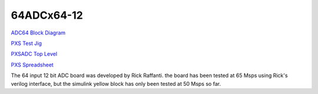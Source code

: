 64ADCx64-12
============
`ADC64 Block Diagram <../../_static/files/X64_ADC/ADC64x12_block.pdf>`__

`PXS Test Jig <../../_static/files/X64_ADC/ADC64x12_PXS_testjig.pdf>`__

`PXSADC Top Level <../../_static/files/X64_ADC/ADC64x12_PXSADC_Top_Level.pdf>`__

`PXS Spreadsheet <../../_static/files/X64_ADC/ADC64x12_PXSADC_PL_20080110.xls>`__

The 64 input 12 bit ADC board was developed by Rick Raffanti. the board
has been tested at 65 Msps using Rick's verilog interface, but the
simulink yellow block has only been tested at 50 Msps so far.